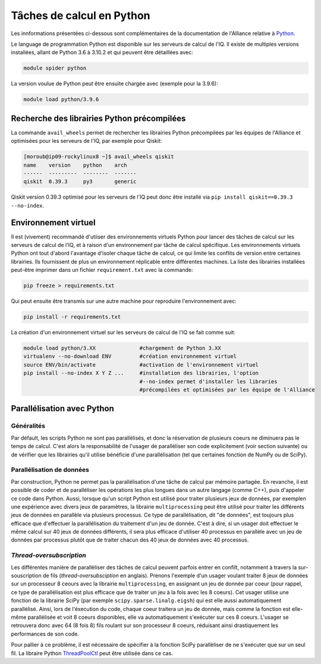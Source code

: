 .. python

Tâches de calcul en Python
--------------------------

Les innformations présentées ci-dessous sont complémentaires de la documentation de l'Alliance relative à `Python <https://docs.alliancecan.ca/wiki/Python/fr>`_. 

Le language de programmation Python est disponible sur les serveurs de calcul de l'IQ.
Il existe de multiples versions installées, allant de Python 3.6 à 3.10.2 et qui peuvent être détaillées avec:

.. code-block:: bash

   module spider python

La version voulue de Python peut être ensuite chargée avec (exemple pour la 3.9.6):

.. code-block:: bash

   module load python/3.9.6
 

Recherche des librairies Python précompilées
============================================

La commande ``avail_wheels`` permet de rechercher les librairies Python précompilées par les équipes de l'Alliance et optimisées pour les serveurs de l'IQ, par exemple pour Qiskit:

.. code-block:: bash

    [moroub@ip09-rockylinux8 ~]$ avail_wheels qiskit
    name    version    python    arch
    ------  ---------  --------  -------
    qiskit  0.39.3     py3       generic

Qiskit version 0.39.3 optimisé pour les serveurs de l'IQ peut donc être installé via ``pip install qiskit==0.39.3 --no-index``. 

Environnement virtuel
=====================

Il est (vivement) recommandé d'utiiser des environnements virtuels Python pour lancer des tâches de calcul sur les serveurs de calcul de l'IQ, et à raison d'un environnement par tâche de calcul spécifique.
Les environnements virtuels Python ont tout d'abord l'avantage d'isoler chaque tâche de calcul, ce qui limite les conflits de version entre certaines librairies.
Ils fournissent de plus un environnement réplicable entre différentes machines.
La liste des librairies installées peut-être imprimer dans un fichier ``requirement.txt`` avec la commande:

.. code-block:: bash

   pip freeze > requirements.txt

Qui peut ensuite être transmis sur une autre machine pour reproduire l'environnement avec:

.. code-block:: bash

   pip install -r requirements.txt

La création d'un environnement virtuel sur les serveurs de calcul de l'IQ se fait comme suit:

.. code-block:: bash

   module load python/3.XX  		#chargement de Python 3.XX
   virtualenv --no-download ENV         #création environnement virtuel
   source ENV/bin/activate              #activation de l'environnement virtuel
   pip install --no-index X Y Z ...     #installation des librairies, l'option
                                        #--no-index permet d'installer les libraries
                                        #précompilées et optimisées par les équipe de l'Alliance


Parallélisation avec Python
===========================

Généralités
###########

Par défault, les scripts Python ne sont pas parallélisés, et donc la réservation de plusieurs coeurs ne diminuera pas le temps de calcul.
C'est alors la responsabilité de l'usager de paralléliser son code explicitement (voir section suivante) ou de vérifier que les librairies qu'il utilise bénéficie d'une parallélisation (tel que certaines fonction de NumPy ou de SciPy).


Parallélisation de données
##########################

Par construction, Python ne permet pas la parallélisation d'une tâche de calcul par mémoire partagée.
En revanche, il est possible de coder et de paralléliser les opérations les plus longues dans un autre langage (comme C++), puis d'appeler ce code dans Python.
Aussi, lorsque qu'un script Python est utilisé pour traiter plusieurs jeux de données, par exemplen une expérience avec divers jeux de paramètres, la librairie ``multiprocessing`` peut être utilisé pour traiter les différents jeux de données en parallèle via plusieurs processus.
Ce type de parallélisation, dit "de données", est toujours plus efficace que d'effectuer la parallélisation du traitement d'un jeu de donnée. 
C'est à dire, si un usager doit effectuer le même calcul sur 40 jeux de données différents, il sera plus efficace d'utiliser 40 processus en parallèle avec un jeu de données par processus plutôt que de traiter chacun des 40 jeux de données avec 40 processus.


*Thread-oversubscription*
#########################

Les différentes manière de parallèliser des tâches de calcul peuvent parfois entrer en confilt, notamment à travers la sur-souscription de fils (*thread-oversubsciption* en anglais).
Prenons l'exemple d'un usager voulant traiter 8 jeux de données sur un processeur 8 ceours avec la librairie ``multiprocessing``, en assignant un jeu de donnée par coeur (pour rappel, ce type de parallélisation est plus efficace que de traiter un jeu à la fois avec les 8 coeurs).
Cet usager utilise une fonction de la librairie SciPy (par exemple ``scipy.sparse.linalg.eigsh``) qui est elle aussi automatiquement parallélisé.
Ainsi, lors de l'éxecution du code, chaque coeur traitera un jeu de donnée, mais comme la fonction est elle-même parallélisée et voit 8 coeurs disponibles, elle va automatiquement s'exécuter sur ces 8 coeurs.
L'usager se retrouvera donc avec 64 (8 fois 8) fils roulant sur son processeur 8 coeurs, réduisant ainsi drastiquement les performances de son code.

Pour pallier à ce problème, il est nécessaire de spécifier à la fonction SciPy parallèliser de ne s'exécuter que sur un seul fil.
La libraire Python `ThreadPoolCtl <https://pypi.org/project/threadpoolctl/>`_ peut être utilisée dans ce cas.
